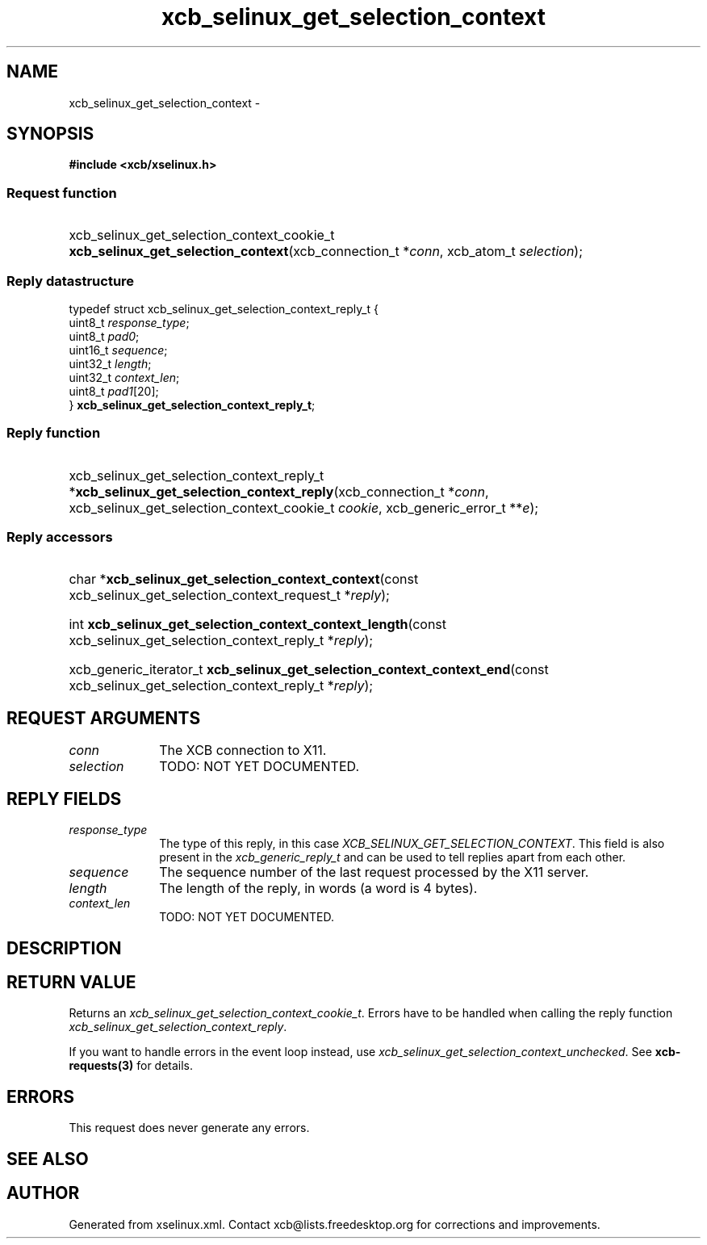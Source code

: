 .TH xcb_selinux_get_selection_context 3  "libxcb 1.16.1" "X Version 11" "XCB Requests"
.ad l
.SH NAME
xcb_selinux_get_selection_context \- 
.SH SYNOPSIS
.hy 0
.B #include <xcb/xselinux.h>
.SS Request function
.HP
xcb_selinux_get_selection_context_cookie_t \fBxcb_selinux_get_selection_context\fP(xcb_connection_t\ *\fIconn\fP, xcb_atom_t\ \fIselection\fP);
.PP
.SS Reply datastructure
.nf
.sp
typedef struct xcb_selinux_get_selection_context_reply_t {
    uint8_t  \fIresponse_type\fP;
    uint8_t  \fIpad0\fP;
    uint16_t \fIsequence\fP;
    uint32_t \fIlength\fP;
    uint32_t \fIcontext_len\fP;
    uint8_t  \fIpad1\fP[20];
} \fBxcb_selinux_get_selection_context_reply_t\fP;
.fi
.SS Reply function
.HP
xcb_selinux_get_selection_context_reply_t *\fBxcb_selinux_get_selection_context_reply\fP(xcb_connection_t\ *\fIconn\fP, xcb_selinux_get_selection_context_cookie_t\ \fIcookie\fP, xcb_generic_error_t\ **\fIe\fP);
.SS Reply accessors
.HP
char *\fBxcb_selinux_get_selection_context_context\fP(const xcb_selinux_get_selection_context_request_t *\fIreply\fP);
.HP
int \fBxcb_selinux_get_selection_context_context_length\fP(const xcb_selinux_get_selection_context_reply_t *\fIreply\fP);
.HP
xcb_generic_iterator_t \fBxcb_selinux_get_selection_context_context_end\fP(const xcb_selinux_get_selection_context_reply_t *\fIreply\fP);
.br
.hy 1
.SH REQUEST ARGUMENTS
.IP \fIconn\fP 1i
The XCB connection to X11.
.IP \fIselection\fP 1i
TODO: NOT YET DOCUMENTED.
.SH REPLY FIELDS
.IP \fIresponse_type\fP 1i
The type of this reply, in this case \fIXCB_SELINUX_GET_SELECTION_CONTEXT\fP. This field is also present in the \fIxcb_generic_reply_t\fP and can be used to tell replies apart from each other.
.IP \fIsequence\fP 1i
The sequence number of the last request processed by the X11 server.
.IP \fIlength\fP 1i
The length of the reply, in words (a word is 4 bytes).
.IP \fIcontext_len\fP 1i
TODO: NOT YET DOCUMENTED.
.SH DESCRIPTION
.SH RETURN VALUE
Returns an \fIxcb_selinux_get_selection_context_cookie_t\fP. Errors have to be handled when calling the reply function \fIxcb_selinux_get_selection_context_reply\fP.

If you want to handle errors in the event loop instead, use \fIxcb_selinux_get_selection_context_unchecked\fP. See \fBxcb-requests(3)\fP for details.
.SH ERRORS
This request does never generate any errors.
.SH SEE ALSO
.SH AUTHOR
Generated from xselinux.xml. Contact xcb@lists.freedesktop.org for corrections and improvements.
